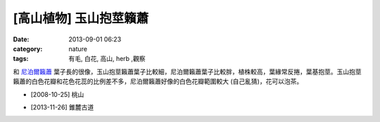 [高山植物] 玉山抱莖籟蕭
#############################
:date: 2013-09-01 06:23
:category: nature
:tags: 有毛, 白花, 高山, herb ,觀察

和 `尼泊爾籟蕭 <|filename|0017-尼泊爾籟蕭.rst>`_ 葉子長的很像，玉山抱莖籟蕭葉子比較細，尼泊爾籟蕭葉子比較胖，植株較高，葉緣常反捲，葉基抱莖。玉山抱莖籟蕭的白色花瓣和花色花蕊的比例差不多，尼泊爾籟蕭好像的白色花瓣範圍較大 (自己亂猜)，花可以泡茶。

.. image:: /images/nature/plant/0016/2993409007_85b97cf96e_z.jpeg

.. image:: /images/nature/plant/0016/2994252364_0aa694189c_z.jpeg

.. image:: /images/nature/plant/0016/2993411481_051f55148d_z.jpeg


* [2008-10-25] 桃山


.. image:: /images/nature/plant/0016/tn_PB170560.JPG

.. image:: /images/nature/plant/0016/tn_PB170580.JPG

* [2013-11-26] 錐麓古道
